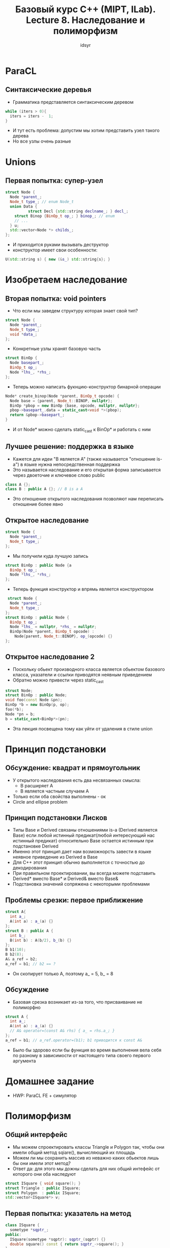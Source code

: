 #+TITLE:Базовый курс C++ (MIPT, ILab). Lecture 8. Наследование и полиморфизм
#+AUTHOR: idsyr
#+DESCRIPTION: B1
#+STARTUP: showeveryhing
#+OPTIONS: toc:2



* ParaCL
** Синтаксические деревья 
- Грамматика представляется синтаксическим деревом
#+begin_src cpp
  while (iters > 0){
    iters = iters -  1;
  }
#+end_src
- И тут есть проблема: допустим мы хотим представить узел такого дерева
- Но все узлы очень разные


* Unions
** Первая попытка: супер-узел
#+begin_src cpp
  struct Node {
    Node *parent_;
    Node_t type_; // enum Node_t
    union Data {
			struct Decl {std::string declname_; } decl_;
      struct Binop {BinOp_t op_; } binop_; // enum
      // ...  
    } u;
    std::vector<Node *> childs_;
  };
#+end_src
- И приходится руками вызывать деструктор
- конструктор имеет свои особенности:
#+begin_src cpp
  U(std::string s) { new (&s_) std::string{s}; }
#+end_src





* Изобретаем наследование
** Вторая попытка: void pointers
- Что если мы заведем структуру которая знает свой тип?
#+begin_src cpp
  struct Node {
    Node *parent_;
    Node_t type_;
    void *data_;
  };
#+end_src 
- Конкретные узлы хранят базовую часть
#+begin_src cpp
  struct BinOp {
    Node basepart_;
    BinOp_t op_;
    Node *lhs_, *rhs_;
  };
#+end_src
- Теперь можно написать фукнцию-конструктор бинарной операции
#+begin_src cpp
  Node* create_binop(Node *parent, BinOp_t opcode) {
    Node base = {parent, Node_t::BINOP, nullptr};
    BinOp *pbop = new BinOp {base, opcode, nullptr, nullptr};
    pbop->basepart_.data = static_cast<void *>(pbop);
    return &pbop->basepart_;
  }
#+end_src
- И от Node* можно сделать static_cast к BinOp* и работать с ним


** Лучшее решение: поддержка в языке
- Кажется для идеи "B является А" (также называется "отношение is-a") в языке нужна непосредственная поддержка
- Это называется наследование и его открытая форма записывается через двоеточие и ключевое слово public
#+begin_src cpp
  class A {};
  class B : public A {}; // B is a A
#+end_src
- Это отношение открытого наследования позволяют нам переписать отношение более явно

** Открытое наследование
#+begin_src cpp
  struct Node {
    Node *parent_;
    Node_t type_;
  };
#+end_src
- Мы получили куда лучшую запись
#+begin_src cpp
  struct BinOp : public Node {a
    BinOp_t op_;
    Node *lhs_, *rhs_;
  };
#+end_src
- Теперь функция конструктор и впрямь является конструктором
#+begin_src cpp
   struct Node {
    Node *parent_;
    Node_t type_;
  };
  struct BinOp : public Node {
    BinOp_t op_;
    Node *lhs_ = nullptr, *rhs_ = nullptr;
    BinOp(Node *parent, BinOp_t opcode) : 
      Node{parent, Node_t::BINOP}, op_(opcode) {}
  };
#+end_src


** Открытое наследование 2
- Поскольку обьект производного класса является обьектом базового класса, указатели и ссылки приводятся неявным приведением
- Обратно можно привести через static_cast
#+begin_src cpp
  struct Node;
  struct BinOp : public Node;
  void foo(const Node &pn);
  BinOp *b = new BinOp(p, op);
  foo(*b);
  Node *pn = b;
  b = static_cast<BinOp*>(pn);
#+end_src
- Эта лекция посвещена тому как уйти от удаления в стиле union



* Принцип подстановки

** Обсуждение: квадрат и прямоугольник
- У открытого наследования есть два несвязанных смысла:
  - B расширяет A
  - B является частным случаем A
- Только если оба свойства выполнены - ок
- Circle and ellipse problem


** Принцип подстановки Лисков
- Типы Base и Derived связаны отношениями is-a (Derived является Base) если любой истинный предикат(любой интересующий нас истинный предикат) относительно Base остается истинным при подстановке Derived
- Именно этот принцип дает нам возможнорсть завести в языке неявное приведение из Derived в Base
- Для С++ этот принцип обычно выполняется с точностью до декодирования
- При правильном проектировании, вы всегда можете подставить Derived* вместо Base* и Derived& вместо Base&
- Подстановка значений сопряжена с некоторыми проблемами


** Проблемы срезки: первое приближение
#+begin_src cpp
  struct A{
    int a_;
    A(int a) : a_(a) {}
  };
  struct B : public A {
    int b_;
    B(int b) : A(b/2), b_(b) {}
  };
  B b1(10);
  B b2(8);
  A& a_ref = b2;
  a_ref = b1; // b2 == ?
#+end_src
- Он скопирует только A, поэтому a_ = 5, b_ = 8 


** Обсуждение
- Базовая срезка возникает из-за того, что присваивание не полиморфно
#+begin_src cpp
  struct A {
    int a_;
    A(int a) : a_(a) {}
    // A& operator=(const A& rhs) { a_ = rhs.a_; }
  };
  a_ref = b1; // a_ref.operator=(b1); b1 приводится к const A&
#+end_src
- Было бы здорово если бы функция во время выполнения вела себя по разному в зависимости от настоящего типа своего первого аргумента



* Домашнее задание
- HWP: ParaCL FE + симулятор



* Полиморфизм
** Общий интерфейс
- Мы можем спроектировать классы Triangle и Polygon так, чтобы они имели общий метод sqiare(), вычисляющий их площадь
- Можем ли мы сохранить массив из неважно каких обьектов лишь бы они имели этот метод?
- Ответ да: для этого мы дожны сделать для них общий интефейс от которого они оба наследуют

#+begin_src cpp
  struct ISquare { void square(); }
  struct Triangle : public ISquare;
  struct Polygon  : public ISquare;
  std::vector<ISquare*> v;
#+end_src


** Первая попытка: указатель на метод 
#+begin_src cpp
  class ISquare {
    sometype *sqptr_;
  public:
    ISquare(sometype *sqptr): sqptr_(sqptr) {}
    double square() const { return sqptr_->square(); }
  };
  template <typename T> struct Triangle : public ISquare {
    Point<T> x, y, z;
    Triangle() : ISquare(this) {}
    double square() const;
  }
#+end_src


** Языковая поддержка: virtual
#+begin_src cpp
  struct ISquare {
    virtal double square() const;
  };
  template <typename T> struct Triangle : public ISquare {
    Point<T> x, y, z;
    double square() const;
  }
#+end_src
- Простое совпадение имени означает переопределение (overriding) виртуальной функции


** Таблица виртуальных функций
- При создании класса с хотя бы одним виртуальным методом в него добавляется vptr
- Конструктор базового класса динамически выделяет память для таблицы виртуальных функций
- Конструктор каждого потомка производит инициализацию ее своими методами. В итоге там всегда оказываются нужные указатели

** Порядок конструирования
- При наследовании он имеет ключевое значение
#+begin_src cpp
  template <typename T> struct Triangle : public ISquare {
    Point<T> x, y, z;
    double square() const;
    Triangle() : ISquare(), x{}, y{}, z{} {}
  }
#+end_src
- Сначала конструируется подобьект базового класса, который невидимо конструирует себе таблицу виртуальных функций
- Потом конструктор подобьекта производного класса невидимо заполняет ее адресами своих методов
- Таблица виртуальных функций сконструирована и заполнена в точке завершения конструктора



** Статический и динамический тип
- Рассмотрим функцию
#+begin_src cpp
  double sum_square(const ISquare &lhs, const ISquare &rhs) {
    return lhs.square() + rhs.square();
  }
  Triangle t; Polygon p;
  sum_square(t, p);
#+end_src
- Статическим типом для lhs и rhs является известный на этапе компиляции тип const ISquare&
- При этом в конкретном вызове у них могут быть разные динамические типы
- Динамический полиморфизм - виртуальные функции
- Статический полиморфизм - шаблоны


** Проблемы с overloading
- Здесь допущена обычная человеческая ошибка с типами int vs long
#+begin_src cpp
  struct Matrix {
    virtual void pow(int x); // any
  }
  struct SparceMatrix : Matrix {
    void pow(long x); // sparce
  };
  Matrix *m = new SparceMatrix;
  m->pow(3); // Matrix::pow
#+end_src
- И она override если совпадает по сигнатуре, и overload если не совпадает
- К счастью это можно пометить


** Обсуждение: overload vs override
- Переопределение функции (overriding) это замещение в классе наследнике виртуальной функции на функцию наследника
- Перегрузка функции (overloading) это введение того же имени с другими типами аргументов
#+begin_src cpp
  void pow(int x) override;
#+end_src
- Аннотация override сообщает, что мы имели в виду переопределение


** Языковая поддержка: pure virtual
#+begin_src cpp
  struct ISquare {
    virtual double square() const = 0;
  }
#+end_src
- Проблема определения метода в базовом классе решается чисто виртуальными методами которые не требуют определения и только делегируют наследникам
- Обьект класса с чисто виртуальными методами не может быть создан
- Чисто виртуальный метод - это метод который каждый наследник обязан оверрайдить, но который запрещает создавать обьекты это типа
- Очень часто если нечего сделать чисто виртуальным - делаеют чисто виртуальный деструктор (НО у него должно быть тело, даже если он чисто вирутальный)
- Чисто виртуальный метод можно вызывать
- Даже чисто виртуальный деструктор вызывается из обычного деструктора у наследника
- Чисто виртуальный конструктор невозможен



** Внезапная утечка памяти
- Следующая проблема: удаление по указателю на базовый класс
#+begin_src cpp
  ISquare *sq = new Triangle<int>; delete sq;
#+end_src
- Деструктор не виртуальный
- Виртуальный деструктор предназначен для уничтожения обьектов производного класса по указателю на базовый класс


** Обсуждение 
- Мы хотим, чтобы удаление по указателю на базовый класс вызывало правильный деструктор произвольного класса
- Это означает, что нам нужен виртуальный деструктор.
#+begin_src cpp
  struct ISquare {
    virtual double square() const = 0;
    virtual ~ISquare() {}
  };
  template <typename T> struct Triangle : public ISquare {}
  ISquare *sq = new Triangle<int>;
  delete sq; // ok, вызван Triangle::~Triangle()
#+end_src


* Как правильно писать классы?
** Интерфейсные классы
- Класс в котором все методы чисто виртуальные служит своего рода общим интерфейсом
#+begin_src cpp
  struct ISquare {
    virtual double square() const = 0;
    virtual ~ISquare() {}
  };
#+end_src
- Такой класс называется абстрактным базовым классом
- К сожалению виртуальный конструктор ( в том числе копирующий ) невозможен
- Тогда непонятно как нам скопировать по базовому классу 


** Виртуальное копирование
- обычно используется виртуальный метод clone 
#+begin_src cpp
  struct ISquare {
    virtual ISquare *clone() const = 0; 
  };
  template <typename T> struct Triangle : public ISquare {
    std::array<Point<T>, 3> pts_;
    Triangle *clone() const override {
      return new Triangle{pts_};
    }
  }
#+end_src
- override здесь законный поскольку Triangle<T>* открыто наследует и значит является ISquare*


** Срезка возвращается
- Из-за невозможности виртуальных конструкторов, срезка возможна при передаче по значению
#+begin_src cpp
  void foo(A a) { std::cout << a << std::endl; }
  B b(10); foo(b1); // на экране "5"
#+end_src
- Поэтому никогда не передавайте обьекты базовых классов по значению
- Используйте указатель или ссылку


** Языковая поддержка: final
- Допустим мы написали некий класс Foo
- Писать ли у него виртуальный деструктор?
- Если мы хотим чтобы от него наследовались то да писать
- Если мы не хотим оверхеда на vtable, то можно обьявить его final
#+begin_src cpp
  struct Foo final {
    // content
  }
#+end_src
- Теперь нследование будет ошибкой компиляции



* Четыре главных способа
** Пишем правильно: четыре способа
- Класс в С++ написан правильно если и только если любое из условий выполнено:
  1. Класс содержит виртуальный деструктор
  2. Класс обьявлен как final
  3. Класс является stateless и подвержен EBCO
  4. Класс не может быть уничтожен извне, но может быть уничтожен потомком (protected dstr)
- Первые два варианта уже обсудили



** Empty Base Class Optimizations  
- Оптимизация пустого класса (EBCO) применяется когда базовый класс пустой
#+begin_src cpp
  class A{};
  class B : public A{};
  A a; assert(sizeof(a) == 1);
  B b; assert(sizeof(b) == 1); // ok
#+end_src
- Зачем наследоваться от пустого класса? Чтобы затащить методы базового класса



** EBCO и unique_pointer
- Мы говорили что unique_ptr выглядит как то так
#+begin_src cpp
  template <typename T, typename Deleter = default_delete<T>>
  class unique_ptr {
    T *ptr_; Deleter del_;
  public:
    unique_ptr(T *ptr = nullptr, Deleter del = Deleter()) : ptr_(ptr), del_(del) {}
    ~unique_ptr() { del_(ptr_); }
  };
#+end_src
- Но можем ли мы сэкономить, если Deleter это stateless class?
- Если делетер в unique_pointer это класс, то
#+begin_src cpp
  template <typename T, typename Deleter = dafault_delete<T>>
  class unique_ptr : public Deleter {
    T *ptr_;
  public:
    unique_ptr(T *ptr = nullptr, Deleter del = Deleter()) : 
      Deleter(del), ptr_(ptr) {}
      ~unique_ptr() { Deleter::operator()(ptr_); }
  };
#+end_src
- Увы это невозможно если делетер фукнция
- В качестве тизера оставлено _как же_ unique_ptr отличает класс от функции


** Обсуждение
- Разумеется при использовании таких миксинов никто не будет стирать класс по указателю на его делетер
#+begin_src cpp
  struct CDeleterTy {
    void operator()(int *t) { delete[] t; }
  };
  CDeleterTy *pDel = new std::unique_ptr<int, CDeleterTy> { new int[SZ]() };
  delete pDel; // к счастью это не скомпилируется
#+end_src
- Писать виртуальный деструктор в миксин не хочется. Потому что он резко станет statefull


** Языковая поддержка: protected
- Модификатор protected служит для защиты от всех, кроме наследников
- Он позволяет писать чисто-базовые классы
#+begin_src cpp
  class PureBase {
  protected:
    ~PureBase() {}
  };
#+end_src 
- Теперь обьект класса-наследника просто нельзя удалить по указателю на базовый класс и проблемы снимается
- Если не удалять изнутри класса и тогда все по прежнему




* Pure virtual calls

** Обсуждение
- Виртуальная функция вызывается как минимум по указателю (в случае множественного наследования все еще хуже)
- Мало того, этот указатель должен быть правильно заоплнен в конструкторе
- На практике это значит целый новый класс ошибок

** PVC
- Распространенной ошибкой является вызов чисто виртуального метода
#+begin_src cpp
  struct Base {
    Base() { doIt(); } // PVS invocation
    virtual void doit() = 0;
  };
  struct Derived : public Base { void doIt() override; };
  int main() {
    Derived d; // PVC appears
  }
#+end_src
- Заметьте, вызов чисто виртуальной функции это ошибка не только в ctor/dtor, но и в любой функции, которая из них вызывается
- Вызов виртуальной функции в конструкторе работает как невиртуальный вызов


** Виртуальные функции в конструкторах
- Даже если они не приводят к PVC, они работают как невиртуальные
- Поэтому многие вообще скептически относятся к вызовам функций в ctor/dtor




* Статическое и динамическое связывание
- Говорят, что виртуальные функции связываются динамически (так называется процесс разрешения адреса функции через vtbl во время выполнения
- Обычные функции связываются статически
- Даже если физически они приходят из динамических библиотек или являются позиционно независимыми и адресуются через PLT, это неважно
- Увы, но многие другие вещи имеют статическое связывание, например аргументы по умолчанию


** Аргументы по умолчанию 
- Как уже было написано, они связываются статически, то есть зависят только от статического типа
#+begin_src cpp
  struct Base{ virtual int foo(int a = 14) {return a;} }
  struct Derived : public Base { int foo(int a = 42) override {return a;} }
  Base *pb = new Derived{};
  std::cout << pb->foo() << std::endl; // на экране 14
#+end_src



** Выход из положения: NVI
- Если хочется интерфейс с аргументами по умолчнию, его можно сделать невиртуальным, чтобы никто не смог их переопределить
#+begin_src cpp
  struct BaseNVI{ 
    int foo(int x = 14) {return foo_impl(x);}
  private:
    virtual int foo_impl(int x) {return a;}
  };
  struct Derived : public BaseNVI {
    int foo_impl(int a) override {return a;}
  };
#+end_src
- Закрытая виртуальная функция открыто переопределена. Это нормально


** Два полиморфизма
- Полиморфной (по данному аргументу) называется функция, которая ведет себя по разному в зависимости от типа этого аргумента
- Полиморфизм бывает статический, когда функция управляется известными на этапе компиляции типами и динамический, когда тип известен только на этапе выполнения
- Примеры
  - Множество перегрузки можно рассматривать как одну статически полимлофную функцию (по любому аргументу)
  - Шаблон функции это статически полиморфная функция (по любому аргументу)
  - Виртуальная функция это динамически полиморфная фукнция (по первому неявному аргументу this)




* Перегрузка виртуальных функций
- существовать шаблон виртуального метода не может (к счастью)
- перегружать виртуальные функции можно (вызывает крайне мрачные последствия из за сокрытия имен)

** Введения имен в область видимости
- Для введения имен в область видимости, используем using
#+begin_src cpp
  struct Matrix {
    virtual void pow(double x);
    virtual void pow(int x);
  };
  struct SparseMatrix : public Matrix {
    using Matrix::pow;
    void pow(int x) override;
  }
  SparseMatrix d;
  d.pow(1.5); // Matrix::pow(1.5) // using
#+end_src




* Закрытое наследование
** Обсуждение: контроль доступа
- К этому времени мы знаем три модификатора доступа
  - public - доступно всем
  - protected - доступно только потомкам
  - private - доступно только самому себе
- Но мы также знаем, что public означает открытое наследование и вводит отношение is-a
#+begin_src cpp
  class Derived : public Base { // Derived is a Base
#+end_src
- Можем ли мы представить себе иные отношения общее-частное?



** Разновидности наследования 
- При любом наследовании private поля недоступны классам наследникам
- Остальные поля изменяют в наследниках уровень доступа в соответствии с типом наследования
| _______________ | public inheritance | protected inheritance | private inheritace |
| public becomes: | public             | protected             | private            |
| protected:      | protected          | protected             | private            |
- Приватное наследование эквивалентно композиции в закрытой части
- Говорят что оно моделирует отношение part-of
- Неявного приведения типа при этом не происходит


** Наследование по умолчанию
- Второе отличие class от struct: у class по умолчанию private, у struct public (поля и модификатор наследования)
- Разумеется хороший тон это писать явные модификаторы, если их больше одного



** Отношение part-of 
- Закрытое наследование
#+begin_src cpp
  class Whole : private Part {};
#+end_src
 - Композиция
#+begin_src cpp
  class Whole {
    private: Part p_;
  };
#+end_src
- Ключевое отличие наследования это:
  - возможность переопределять виртуальные функции из базового класса
  - доступ к защищенным полям базового класса
  - Возможность использовать using и вводить имена из базового класса в свой scope
- Композиция должна быть выбором по умолчанию

  


** EBCO и uniaue_pointer: private inh
- Логично, что мы хотим private, на него EBCO тоже работает
- Теперь нет опасности приведения к базовому классу



** Case study: MyArray
- Допустим у вас есть интерфейс IBuffer, использованный в Array
#+begin_src cpp
  class Array {
    protected: 
    IBuffer *buf_;
    public:
    explicit Array(IBuffer *buf) : buf_(buf) {}
    // ...
  };
#+end_src
- Вы реализовали ваш собственный класс MyBuffer, наследующий от IBuffer
- Как написать класса MyArray, наследующий от Array и использующий MyBuffer?


** Первая попытка: двойное включение
- Мы можем просто сохранить MyBuffer внутри
#+begin_src cpp
  class MyArray : public Array {
  protected:
    MyBuffer mbuf_;
  public:
    explicit MyArray(int size) : mbuf_(size), Array(&mbuf) {} // !
  };
#+end_src
- Это не будет работать, так как буффер нельзя инициализировать раньше базового класса
- Но и переставить инициализаторы мы не можем

